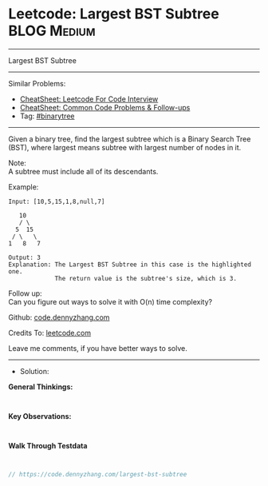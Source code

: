 * Leetcode: Largest BST Subtree                                  :BLOG:Medium:
#+STARTUP: showeverything
#+OPTIONS: toc:nil \n:t ^:nil creator:nil d:nil
:PROPERTIES:
:type:     binarytree
:END:
---------------------------------------------------------------------
Largest BST Subtree
---------------------------------------------------------------------
#+BEGIN_HTML
<a href="https://github.com/dennyzhang/code.dennyzhang.com/tree/master/problems/largest-bst-subtree"><img align="right" width="200" height="183" src="https://www.dennyzhang.com/wp-content/uploads/denny/watermark/github.png" /></a>
#+END_HTML
Similar Problems:
- [[https://cheatsheet.dennyzhang.com/cheatsheet-leetcode-A4][CheatSheet: Leetcode For Code Interview]]
- [[https://cheatsheet.dennyzhang.com/cheatsheet-followup-A4][CheatSheet: Common Code Problems & Follow-ups]]
- Tag: [[https://code.dennyzhang.com/review-binarytree][#binarytree]]
---------------------------------------------------------------------

Given a binary tree, find the largest subtree which is a Binary Search Tree (BST), where largest means subtree with largest number of nodes in it.

Note:
A subtree must include all of its descendants.

Example:
#+BEGIN_EXAMPLE
Input: [10,5,15,1,8,null,7]

   10 
   / \ 
  5  15 
 / \   \ 
1   8   7

Output: 3
Explanation: The Largest BST Subtree in this case is the highlighted one.
             The return value is the subtree's size, which is 3.
#+END_EXAMPLE

Follow up:
Can you figure out ways to solve it with O(n) time complexity?

Github: [[https://github.com/dennyzhang/code.dennyzhang.com/tree/master/problems/largest-bst-subtree][code.dennyzhang.com]]

Credits To: [[https://leetcode.com/problems/largest-bst-subtree/description/][leetcode.com]]

Leave me comments, if you have better ways to solve.
---------------------------------------------------------------------
- Solution:

*General Thinkings:*
#+BEGIN_EXAMPLE

#+END_EXAMPLE

*Key Observations:*
#+BEGIN_EXAMPLE

#+END_EXAMPLE

*Walk Through Testdata*
#+BEGIN_EXAMPLE

#+END_EXAMPLE

#+BEGIN_SRC go
// https://code.dennyzhang.com/largest-bst-subtree

#+END_SRC

#+BEGIN_HTML
<div style="overflow: hidden;">
<div style="float: left; padding: 5px"> <a href="https://www.linkedin.com/in/dennyzhang001"><img src="https://www.dennyzhang.com/wp-content/uploads/sns/linkedin.png" alt="linkedin" /></a></div>
<div style="float: left; padding: 5px"><a href="https://github.com/dennyzhang"><img src="https://www.dennyzhang.com/wp-content/uploads/sns/github.png" alt="github" /></a></div>
<div style="float: left; padding: 5px"><a href="https://www.dennyzhang.com/slack" target="_blank" rel="nofollow"><img src="https://www.dennyzhang.com/wp-content/uploads/sns/slack.png" alt="slack"/></a></div>
</div>
#+END_HTML
